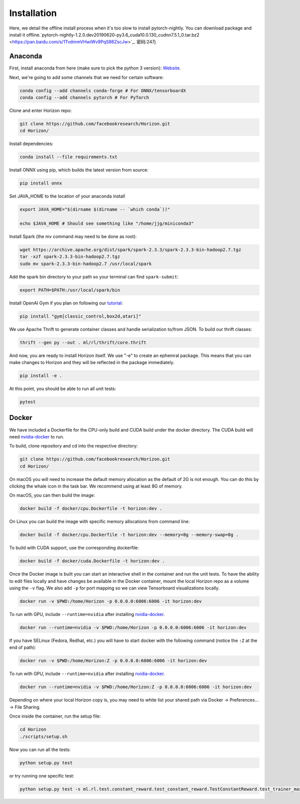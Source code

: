 .. _installation:

Installation
============
Here, we detail the offline install process when it's too slow to install pytorch-nightly. You can download package and install it offline.`pytorch-nightly-1.2.0.dev20190620-py3.6_cuda10.0.130_cudnn7.5.1_0.tar.bz2 <https://pan.baidu.com/s/1TvdmmVHwiWv9PqS86ZscJw>`_.  密码:247j

Anaconda
^^^^^^^^

First, install anaconda from here (make sure to pick the python 3 version): `Website <https://www.anaconda.com/>`_.

Next, we're going to add some channels that we need for certain software:

.. code-block::

   conda config --add channels conda-forge # For ONNX/tensorboardX
   conda config --add channels pytorch # For PyTorch

Clone and enter Horizon repo:

.. code-block::

   git clone https://github.com/facebookresearch/Horizon.git
   cd Horizon/

Install dependencies:

.. code-block::

   conda install --file requirements.txt

Install ONNX using pip, which builds the latest version from source:

.. code-block::

   pip install onnx

Set JAVA_HOME to the location of your anaconda install

.. code-block::

   export JAVA_HOME="$(dirname $(dirname -- `which conda`))"

   echo $JAVA_HOME # Should see something like "/home/jjg/miniconda3"

Install Spark (the mv command may need to be done as root):

.. code-block::

   wget https://archive.apache.org/dist/spark/spark-2.3.3/spark-2.3.3-bin-hadoop2.7.tgz
   tar -xzf spark-2.3.3-bin-hadoop2.7.tgz
   sudo mv spark-2.3.3-bin-hadoop2.7 /usr/local/spark

Add the spark bin directory to your path so your terminal can find ``spark-submit``\ :

.. code-block::

   export PATH=$PATH:/usr/local/spark/bin

Install OpenAI Gym if you plan on following our `tutorial <usage.md>`_\ :

.. code-block::

   pip install "gym[classic_control,box2d,atari]"

We use Apache Thrift to generate container classes and handle serialization to/from JSON.  To build our thrift classes:

.. code-block::

   thrift --gen py --out . ml/rl/thrift/core.thrift

And now, you are ready to install Horizon itself.  We use "-e" to create an ephemral package.  This means that you can make changes to Horizon and they will be reflected in the package immediately.

.. code-block::

   pip install -e .

At this point, you should be able to run all unit tests:

.. code-block::

   pytest

Docker
^^^^^^

We have included a Dockerfile for the CPU-only build and CUDA build under the docker directory.
The CUDA build will need `nvidia-docker <https://github.com/NVIDIA/nvidia-docker>`_ to run.

To build, clone repository and cd into the respective directory:

.. code-block::

   git clone https://github.com/facebookresearch/Horizon.git
   cd Horizon/

On macOS you will need to increase the default memory allocation as the default of 2G is not enough. You can do this by clicking the whale icon in the task bar. We recommend using at least 8G of memory.

On macOS, you can then build the image:

.. code-block::

   docker build -f docker/cpu.Dockerfile -t horizon:dev .

On Linux you can build the image with specific memory allocations from command line:

.. code-block::

   docker build -f docker/cpu.Dockerfile -t horizon:dev --memory=8g --memory-swap=8g .

To build with CUDA support, use the corresponding dockerfile:

.. code-block::

   docker build -f docker/cuda.Dockerfile -t horizon:dev .

Once the Docker image is built you can start an interactive shell in the container and run the unit tests. To have the ability to edit files locally and have changes be available in the Docker container, mount the local Horizon repo as a volume using the ``-v`` flag. We also add ``-p`` for port mapping so we can view Tensorboard visualizations locally.

.. code-block::

   docker run -v $PWD:/home/Horizon -p 0.0.0.0:6006:6006 -it horizon:dev

To run with GPU, include ``--runtime=nvidia`` after installing `nvidia-docker <https://github.com/NVIDIA/nvidia-docker>`_.

.. code-block::

   docker run --runtime=nvidia -v $PWD:/home/Horizon -p 0.0.0.0:6006:6006 -it horizon:dev

If you have SELinux (Fedora, Redhat, etc.) you will have to start docker with the following command (notice the ``:Z`` at the end of path):

.. code-block::

   docker run -v $PWD:/home/Horizon:Z -p 0.0.0.0:6006:6006 -it horizon:dev

To run with GPU, include ``--runtime=nvidia`` after installing `nvidia-docker <https://github.com/NVIDIA/nvidia-docker>`_.

.. code-block::

   docker run --runtime=nvidia -v $PWD:/home/Horizon:Z -p 0.0.0.0:6006:6006 -it horizon:dev

Depending on where your local Horizon copy is, you may need to white list your shared path via Docker -> Preferences... -> File Sharing.

Once inside the container, run the setup file:

.. code-block::

   cd Horizon
   ./scripts/setup.sh

Now you can run all the tests:

.. code-block::

   python setup.py test

or try running one specific test:

.. code-block::

  python setup.py test -s ml.rl.test.constant_reward.test_constant_reward.TestConstantReward.test_trainer_maxq
